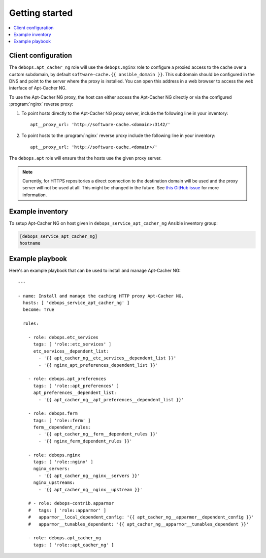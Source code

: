 Getting started
===============

.. contents::
   :local:

Client configuration
--------------------

The ``debops.apt_cacher_ng`` role will use the ``debops.nginx`` role to
configure a proxied access to the cache over a custom subdomain, by default
``software-cache.{{ ansible_domain }}``. This subdomain should be configured in the
DNS and point to the server where the proxy is installed. You can open this
address in a web browser to access the web interface of Apt-Cacher NG.

To use the Apt-Cacher NG proxy, the host can either access the Apt-Cacher NG
directly or via the configured :program:`nginx` reverse proxy:

#. To point hosts directly to the Apt-Cacher NG proxy server, include the
   following line in your inventory::

    apt__proxy_url: 'http://software-cache.<domain>:3142/'

#. To point hosts to the :program:`nginx` reverse proxy include the following
   line in your inventory::

    apt__proxy_url: 'http://software-cache.<domain>/'

The ``debops.apt`` role will ensure that the hosts use the given proxy server.

.. note:: Currently, for HTTPS repositories a direct connection to the destination domain
   will be used and the proxy server will not be used at all.
   This might be changed in the future. See
   `this GitHub issue <https://github.com/debops/ansible-apt_cacher_ng/issues/1>`_ for more
   information.

Example inventory
-----------------

To setup Apt-Cacher NG on host given in
``debops_service_apt_cacher_ng`` Ansible inventory group:

.. code:: ini

    [debops_service_apt_cacher_ng]
    hostname

Example playbook
----------------

Here's an example playbook that can be used to install and manage Apt-Cacher NG::

    ---

    - name: Install and manage the caching HTTP proxy Apt-Cacher NG.
      hosts: [ 'debops_service_apt_cacher_ng' ]
      become: True

      roles:

        - role: debops.etc_services
          tags: [ 'role::etc_services' ]
          etc_services__dependent_list:
            - '{{ apt_cacher_ng__etc_services__dependent_list }}'
            - '{{ nginx_apt_preferences_dependent_list }}'

        - role: debops.apt_preferences
          tags: [ 'role::apt_preferences' ]
          apt_preferences__dependent_list:
            - '{{ apt_cacher_ng__apt_preferences__dependent_list }}'

        - role: debops.ferm
          tags: [ 'role::ferm' ]
          ferm__dependent_rules:
            - '{{ apt_cacher_ng__ferm__dependent_rules }}'
            - '{{ nginx_ferm_dependent_rules }}'

        - role: debops.nginx
          tags: [ 'role::nginx' ]
          nginx_servers:
            - '{{ apt_cacher_ng__nginx__servers }}'
          nginx_upstreams:
            - '{{ apt_cacher_ng__nginx__upstream }}'

        # - role: debops-contrib.apparmor
        #   tags: [ 'role::apparmor' ]
        #   apparmor__local_dependent_config: '{{ apt_cacher_ng__apparmor__dependent_config }}'
        #   apparmor__tunables_dependent: '{{ apt_cacher_ng__apparmor__tunables_dependent }}'

        - role: debops.apt_cacher_ng
          tags: [ 'role::apt_cacher_ng' ]

